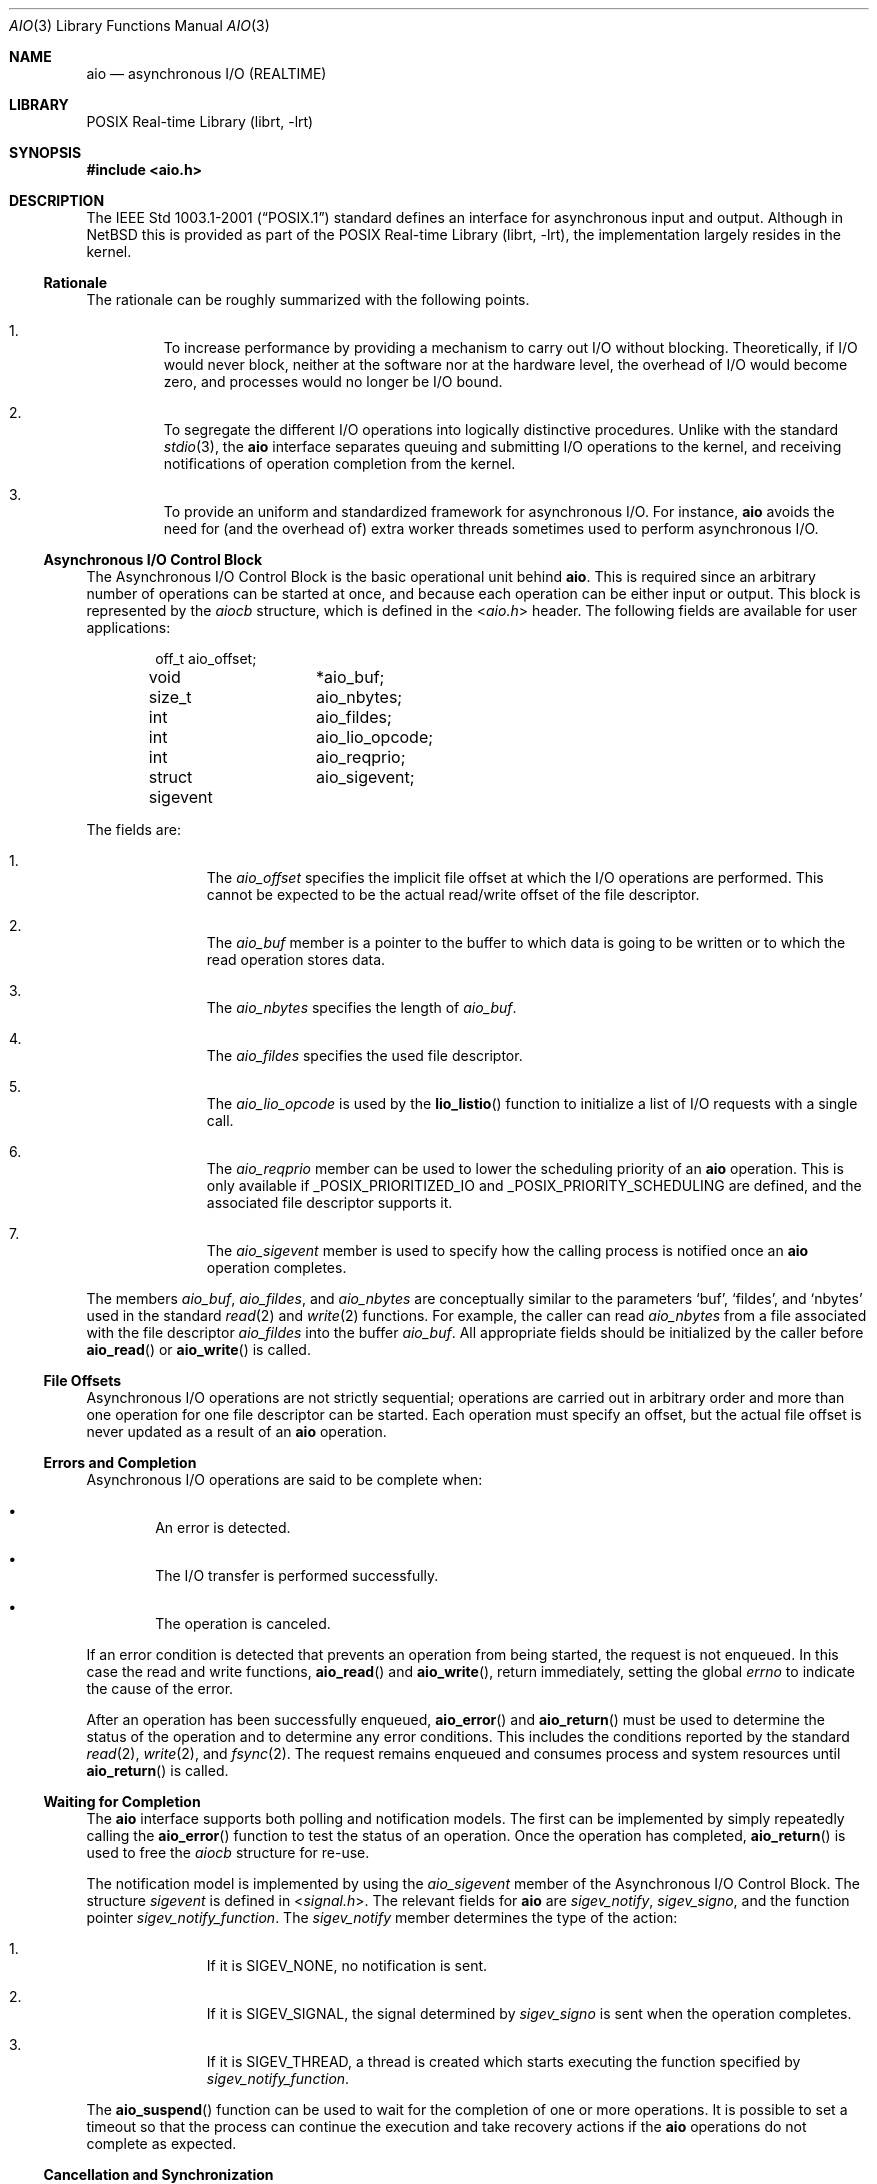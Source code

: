 .\" $NetBSD: aio.3,v 1.4 2010/05/17 19:22:31 jruoho Exp $ $
.\"
.\" Copyright (c) 2010 Jukka Ruohonen <jruohonen@iki.fi>
.\" All rights reserved.
.\"
.\" Redistribution and use in source and binary forms, with or without
.\" modification, are permitted provided that the following conditions
.\" are met:
.\" 1. Redistributions of source code must retain the above copyright
.\"    notice, this list of conditions and the following disclaimer.
.\" 2. Redistributions in binary form must reproduce the above copyright
.\"    notice, this list of conditions and the following disclaimer in the
.\"    documentation and/or other materials provided with the distribution.
.\"
.\" THIS SOFTWARE IS PROVIDED BY Softweyr LLC AND CONTRIBUTORS ``AS IS'' AND
.\" ANY EXPRESS OR IMPLIED WARRANTIES, INCLUDING, BUT NOT LIMITED TO, THE
.\" IMPLIED WARRANTIES OF MERCHANTABILITY AND FITNESS FOR A PARTICULAR PURPOSE
.\" ARE DISCLAIMED.  IN NO EVENT SHALL Softweyr LLC OR CONTRIBUTORS BE LIABLE
.\" FOR ANY DIRECT, INDIRECT, INCIDENTAL, SPECIAL, EXEMPLARY, OR CONSEQUENTIAL
.\" DAMAGES (INCLUDING, BUT NOT LIMITED TO, PROCUREMENT OF SUBSTITUTE GOODS
.\" OR SERVICES; LOSS OF USE, DATA, OR PROFITS; OR BUSINESS INTERRUPTION)
.\" HOWEVER CAUSED AND ON ANY THEORY OF LIABILITY, WHETHER IN CONTRACT, STRICT
.\" LIABILITY, OR TORT (INCLUDING NEGLIGENCE OR OTHERWISE) ARISING IN ANY WAY
.\" OUT OF THE USE OF THIS SOFTWARE, EVEN IF ADVISED OF THE POSSIBILITY OF
.\" SUCH DAMAGE.
.\"
.Dd May 17, 2010
.Dt AIO 3
.Os
.Sh NAME
.Nm aio
.Nd asynchronous I/O (REALTIME)
.Sh LIBRARY
.Lb librt
.Sh SYNOPSIS
.In aio.h
.Sh DESCRIPTION
The
.St -p1003.1-2001
standard defines an interface for asynchronous input and output.
Although in
.Nx
this is provided as part of the
.Lb librt ,
the implementation largely resides in the kernel.
.Ss Rationale
The rationale can be roughly summarized with the following points.
.Bl -enum -offset 2n
.It
To increase performance by providing a mechanism to carry out
.Tn I/O
without blocking.
Theoretically, if
.Tn I/O
would never block,
neither at the software nor at the hardware level,
the overhead of
.Tn I/O
would become zero, and processes would no longer be
.Tn I/O
bound.
.It
To segregate the different
.Tn I/O
operations into logically distinctive procedures.
Unlike with the standard
.Xr stdio 3 ,
the
.Nm
interface separates queuing and submitting
.Tn I/O
operations to the kernel, and
receiving notifications of operation completion from the kernel.
.It
To provide an uniform and standardized framework for asynchronous
.Tn I/O .
For instance,
.Nm
avoids the need for (and the overhead of) extra worker threads
sometimes used to perform asynchronous
.Tn I/O .
.El
.Ss Asynchronous I/O Control Block
The Asynchronous I/O Control Block is the basic operational unit behind
.Nm .
This is required since an arbitrary number of operations can be started
at once, and because each operation can be either input or output.
This block is represented by the
.Em aiocb
structure, which is defined in the
.In aio.h
header.
The following fields are available for user applications:
.Bd -literal -offset indent
off_t		 aio_offset;
void		*aio_buf;
size_t		 aio_nbytes;
int		 aio_fildes;
int		 aio_lio_opcode;
int		 aio_reqprio;
struct sigevent	 aio_sigevent;
.Ed
.Pp
The fields are:
.Bl -enum -offset indent
.It
The
.Va aio_offset
specifies the implicit file offset at which the
.Tn I/O
operations are performed.
This cannot be expected to be the actual read/write offset of the
file descriptor.
.It
The
.Va aio_buf
member is a pointer to the buffer to which data is going to be written or
to which the read operation stores data.
.It
The
.Va aio_nbytes
specifies the length of
.Va aio_buf .
.It
The
.Va aio_fildes
specifies the used file descriptor.
.It
The
.Va aio_lio_opcode
is used by the
.Fn lio_listio
function to initialize a list of
.Tn I/O
requests with a single call.
.It
The
.Va aio_reqprio
member can be used to lower the scheduling priority of an
.Nm
operation.
This is only available if
.Dv _POSIX_PRIORITIZED_IO
and
.Dv _POSIX_PRIORITY_SCHEDULING
are defined, and the associated file descriptor supports it.
.It
The
.Va aio_sigevent
member is used to specify how the calling process is notified once an
.Nm
operation completes.
.El
.Pp
The members
.Va aio_buf ,
.Va aio_fildes ,
and
.Va aio_nbytes
are conceptually similar to the parameters
.Sq buf ,
.Sq fildes ,
and
.Sq nbytes
used in the standard
.Xr read 2
and
.Xr write 2
functions.
For example, the caller can read
.Va aio_nbytes
from a file associated with the file descriptor
.Va aio_fildes
into the buffer
.Va aio_buf .
All appropriate fields should be initialized by the caller before
.Fn aio_read
or
.Fn aio_write
is called.
.Ss File Offsets
Asynchronous
.Tn I/O
operations are not strictly sequential;
operations are carried out in arbitrary order and more than one
operation for one file descriptor can be started.
Each operation must specify an offset, but the actual file offset
is never updated as a result of an
.Nm
operation.
.Ss Errors and Completion
Asynchronous
.Tn I/O
operations are said to be complete when:
.Bl -bullet -offset 2n
.It
An error is detected.
.It
The
.Tn I/O
transfer is performed successfully.
.It
The operation is canceled.
.El
.Pp
If an error condition is detected that prevents
an operation from being started, the request is not enqueued.
In this case the read and write functions,
.Fn aio_read
and
.Fn aio_write ,
return immediately, setting the global
.Va errno
to indicate the cause of the error.
.Pp
After an operation has been successfully enqueued,
.Fn aio_error
and
.Fn aio_return
must be used to determine the status of the operation and to determine
any error conditions.
This includes the conditions reported by the standard
.Xr read 2 ,
.Xr write 2 ,
and
.Xr fsync 2 .
The request remains enqueued and consumes process and
system resources until
.Fn aio_return
is called.
.Ss Waiting for Completion
The
.Nm
interface supports both polling and notification models.
The first can be implemented by simply repeatedly calling the
.Fn aio_error
function to test the status of an operation.
Once the operation has completed,
.Fn aio_return
is used to free the
.Va aiocb
structure for re-use.
.Pp
The notification model is implemented by using the
.Va aio_sigevent
member of the Asynchronous I/O Control Block.
The structure
.Em sigevent
is defined in
.In signal.h .
The relevant fields for
.Nm
are
.Va sigev_notify ,
.Va sigev_signo ,
and the function pointer
.Va sigev_notify_function .
The
.Va sigev_notify
member determines the type of the action:
.Bl -enum -offset indent
.It
If it is
.Dv SIGEV_NONE ,
no notification is sent.
.It
If it is
.Dv SIGEV_SIGNAL ,
the signal determined by
.Va sigev_signo
is sent when the operation completes.
.It
If it is
.Dv SIGEV_THREAD ,
a thread is created which starts executing the function specified by
.Va sigev_notify_function .
.El
.Pp
The
.Fn aio_suspend
function can be used to wait for the completion of one or more operations.
It is possible to set a timeout so that the process can continue the
execution and take recovery actions if the
.Nm
operations do not complete as expected.
.Ss Cancellation and Synchronization
The
.Fn aio_cancel
function can be used to request cancellation of an asynchronous
.Tn I/O
operation.
Note however that not all of them can be canceled.
The same
.Va aiocb
used to start the operation may be used as a handle for identification.
It is also possible to request cancellation of all operations pending
for a file.
.Pp
Comparable to
.Xr fsync 2 ,
the
.Fn aio_fsync
function can be used to synchronize the contents of
permanent storage when multiple asynchronous
.Tn I/O
operations are outstanding for the file or device.
The synchronization operation includes only those requests that have
already been successfully enqueued.
.Sh FUNCTIONS
The following functions comprise the
.Tn API
of the
.Nm
interface:
.Bl -column -offset indent "aio_suspend " "XXX"
.It Sy Function Ta Sy Description
.It Xr aio_cancel 3 Ta cancel an outstanding asynchronous I/O operation
.It Xr aio_error 3 Ta retrieve error status of asynchronous I/O operation
.It Xr aio_fsync 3 Ta asynchronous data synchronization of file
.It Xr aio_read 3 Ta asynchronous read from a file
.It Xr aio_return 3 Ta get return status of asynchronous I/O operation
.It Xr aio_suspend 3 Ta suspend until operations or timeout complete
.It Xr aio_write 3 Ta asynchronous write to a file
.It Xr lio_listio 3 Ta list directed I/O
.El
.Sh COMPATIBILITY
Unfortunately, the
.Tn POSIX
asynchronous
.Tn I/O
implementations vary slightly.
Some implementations provide a slightly different
.Tn API
with possible extensions.
For instance, the
.Fx
implementation uses a function
.Sq Fn aio_waitcomplete
to wait for the next completion of an
.Nm aio
request.
.Sh STANDARDS
The
.Nm
interface is expected to conform to the
.St -p1003.1-2001
standard.
.Sh HISTORY
The
.Nm
interface first appeared in
.Nx 5.0 .
.Sh CAVEATS
When an asynchronous read operation is outstanding,
undefined behavior may follow if the contents of
.Va aiocb
are altered, or if memory associated with the structure, or the
.Va aio_buf
buffer, is deallocated.
